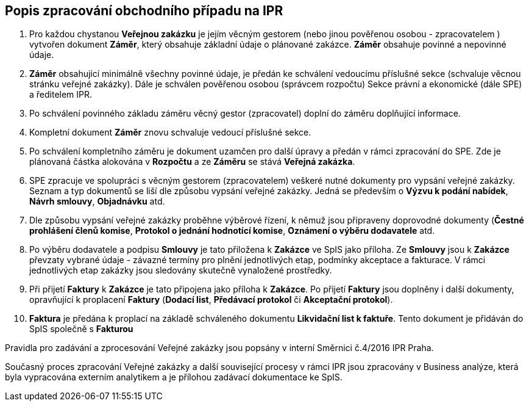 == Popis zpracování obchodního případu na IPR

1. Pro každou chystanou **Veřejnou zakázku** je jejím věcným gestorem (nebo jinou pověřenou osobou - zpracovatelem ) vytvořen dokument **Záměr**, který obsahuje základní údaje o plánované zakázce. **Záměr** obsahuje povinné a nepovinné údaje.
2. **Záměr** obsahující minimálně všechny povinné údaje, je předán ke schválení vedoucímu příslušné sekce (schvaluje věcnou stránku veřejné zakázky). Dále je schválen pověřenou osobou (správcem rozpočtu) Sekce právní a ekonomické (dále SPE) a ředitelem IPR.
3. Po schválení povinného základu záměru věcný gestor (zpracovatel) doplní do záměru doplňující informace.
4. Kompletní dokument **Záměr** znovu schvaluje vedoucí příslušné sekce.
5. Po schválení kompletního záměru je dokument uzamčen pro další úpravy a předán v rámci zpracování do SPE. Zde je plánovaná částka alokována v **Rozpočtu** a ze *Záměru* se stává *Veřejná zakázka*.
6. SPE zpracuje ve spolupráci s věcným gestorem (zpracovatelem) veškeré nutné dokumenty pro vypsání veřejné zakázky. Seznam a typ dokumentů se liší dle způsobu vypsání veřejné zakázky. Jedná se především o **Výzvu k podání nabídek**, **Návrh smlouvy**, **Objadnávku** atd.
7. Dle způsobu vypsání veřejné zakázky proběhne výběrové řízení, k němuž jsou připraveny doprovodné dokumenty (**Čestné prohlášení členů komise**, **Protokol o jednání hodnotící komise**, **Oznámení o výběru dodavatele** atd.
8. Po výběru dodavatele a podpisu **Smlouvy** je tato přiložena k **Zakázce** ve SpIS jako příloha. Ze **Smlouvy** jsou k **Zakázce** převzaty vybrané údaje -  závazné termíny pro plnění jednotlivých etap, podmínky akceptace a fakturace. V rámci jednotlivých etap zakázky jsou sledovány skutečně vynaložené prostředky.
9. Při přijetí **Faktury** k **Zakázce** je tato připojena jako příloha k **Zakázce**. Po přijetí **Faktury** jsou doplněny i další dokumenty, opravňující k proplacení **Faktury** (**Dodací list**, **Předávací protokol** či **Akceptační protokol**).
10. **Faktura** je předána k proplací na základě schváleného dokumentu **Likvidační list k faktuře**. Tento dokument je přidáván do SpIS společně s **Fakturou**

Pravidla pro zadávání a zprocesování Veřejné zakázky jsou popsány v interní Směrnici č.4/2016 IPR Praha.

Současný proces zpracování Veřejné zakázky a další související procesy v rámci IPR jsou zpracovány v Business analýze, která byla vypracována externím analytikem a je přílohou zadávací dokumentace ke SpIS.
